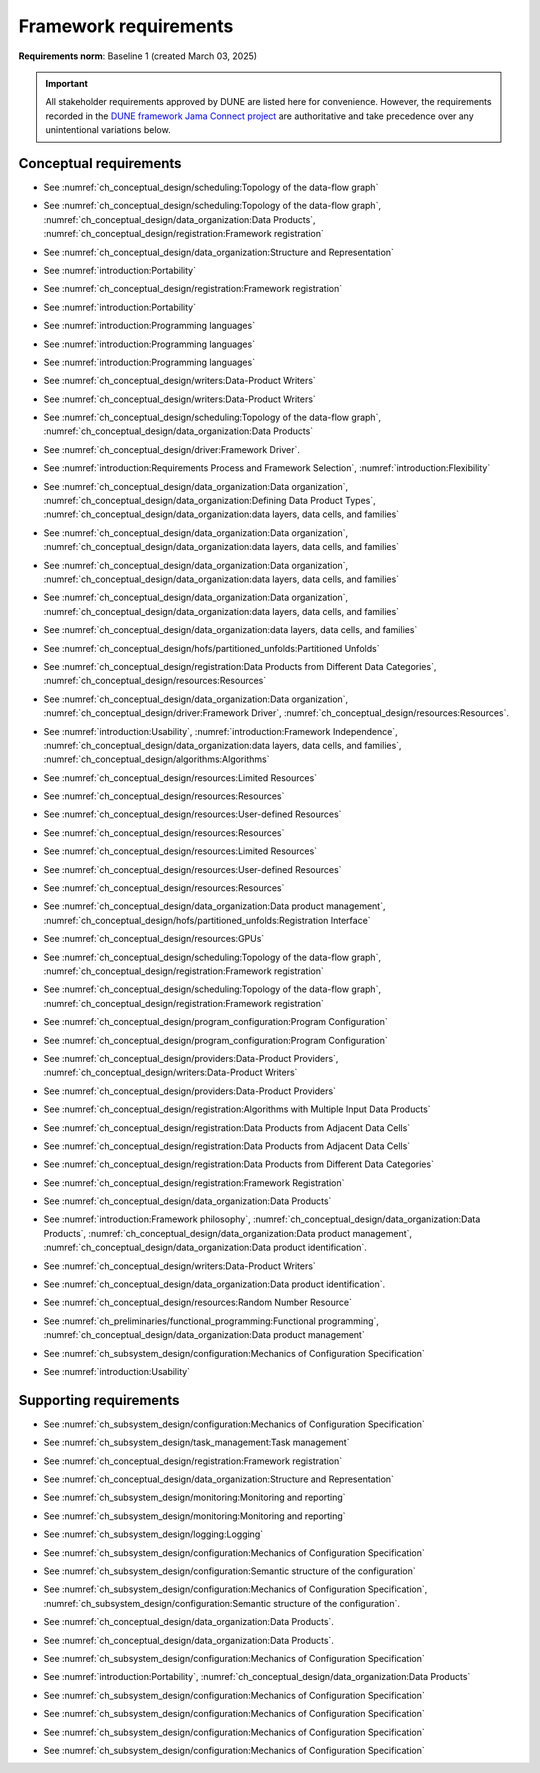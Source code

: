 **********************
Framework requirements
**********************

**Requirements norm**: Baseline 1 (created March 03, 2025)

.. important::

    All stakeholder requirements approved by DUNE are listed here for convenience.
    However, the requirements recorded in the `DUNE framework Jama Connect project <https://fnal-prod.jamacloud.com/perspective.req#/projects/63/dashboard/63>`_ are authoritative and take precedence over any unintentional variations below.

=======================
Conceptual requirements
=======================


.. req:: Algorithm Decomposability
    :collapse:
    :id: DUNE 1
    :jama: 1 https://fnal-prod.jamacloud.com/perspective.req?projectId=63&docId=14536
    :notes: This is ID #01 from the original DUNE document.
    :status: Approved
    :tags: General, Original

    The framework shall allow the execution of multiple algorithms.

- See :numref:`ch_conceptual_design/scheduling:Topology of the data-flow graph`

.. req:: Algorithm Communication Via Data Products
    :collapse:
    :id: DUNE 111
    :jama: 111 https://fnal-prod.jamacloud.com/perspective.req?projectId=63&docId=14847
    :status: Approved
    :tags: General, Reproducibility, Provenance

    The framework shall mediate communication between algorithms via data products.

- See :numref:`ch_conceptual_design/scheduling:Topology of the data-flow graph`, :numref:`ch_conceptual_design/data_organization:Data Products`, :numref:`ch_conceptual_design/registration:Framework registration`

.. req:: Data Product Representation
    :collapse:
    :id: DUNE 2
    :jama: 2 https://fnal-prod.jamacloud.com/perspective.req?projectId=63&docId=14539
    :notes: This is ID #02 from the original DUNE document.
    :status: Approved
    :tags: Original, General, Accelerators

    The framework shall separate the persistent representation of data products from their in-memory representations as seen by algorithms.

- See :numref:`ch_conceptual_design/data_organization:Structure and Representation`

.. req:: Full utilization of DUNE computing resources
    :collapse:
    :id: DUNE 8
    :jama: 8 https://fnal-prod.jamacloud.com/perspective.req?projectId=63&docId=14548
    :notes: This is ID #05 from the original DUNE document.
    :status: Approved
    :tags: General, Original, Reproducibility

    The framework shall run on widely-used scientific computing systems in order to fully utilize DUNE computing resources.

- See :numref:`introduction:Portability`

.. req:: Algorithm hardware requirements
    :collapse:
    :id: DUNE 9
    :jama: 9 https://fnal-prod.jamacloud.com/perspective.req?projectId=63&docId=14549
    :notes: This is ID #06 from the original DUNE document.
    :status: Approved
    :tags: General, Original, Reproducibility

    The framework shall provide an API that allows users to express hardware requirements of the algorithms.

- See :numref:`ch_conceptual_design/registration:Framework registration`

.. req:: Algorithms can use a GPU
    :collapse:
    :id: DUNE 11
    :jama: 11 https://fnal-prod.jamacloud.com/perspective.req?projectId=63&docId=14551
    :status: Approved
    :tags: General, Accelerators, Reproducibility

    The framework shall support running algorithms that require a GPU.

- See :numref:`introduction:Portability`

.. req:: Support for multiple programming languages
    :collapse:
    :id: DUNE 14
    :jama: 14 https://fnal-prod.jamacloud.com/perspective.req?projectId=63&docId=14554
    :notes: This is ID #07 from the original DUNE document.
            If DUNE decides that additional languages should be supported in the future, a specific requirement can be added for that language as a sub-requirement.
    :status: Approved
    :tags: Original, General

    The framework shall support the invocation of algorithms written in multiple programming languages.

- See :numref:`introduction:Programming languages`

.. req:: Support C++ algorithms
    :collapse:
    :id: DUNE 81
    :jama: 81 https://fnal-prod.jamacloud.com/perspective.req?projectId=63&docId=14663
    :status: Approved
    :tags: General

    The framework shall support the invocation of algorithms written in C++.

- See :numref:`introduction:Programming languages`

.. req:: Support Python algorithms
    :collapse:
    :id: DUNE 82
    :jama: 82 https://fnal-prod.jamacloud.com/perspective.req?projectId=63&docId=14664
    :status: Approved
    :tags: General

    The framework shall support the invocation of algorithms written in Python.

- See :numref:`introduction:Programming languages`

.. req:: Persist user-defined metadata
    :collapse:
    :id: DUNE 17
    :jama: 17 https://fnal-prod.jamacloud.com/perspective.req?projectId=63&docId=14557
    :notes: This is ID #08 from the original DUNE document.
    :status: Approved
    :tags: General, Original

    The framework shall provide user-accessible persistence of user-defined metadata.

- See :numref:`ch_conceptual_design/writers:Data-Product Writers`

.. req:: Framework shall read its own output files
    :collapse:
    :id: DUNE 19
    :jama: 19 https://fnal-prod.jamacloud.com/perspective.req?projectId=63&docId=14560
    :notes: This is ID #10 from the original DUNE document.
    :status: Approved
    :tags: Physics Analysis, Original

    The framework shall provide the ability to read a framework-produced file as input to a subsequent framework job so that the physics data are equivalent to the physics data obtained from a single execution of the combined job.

- See :numref:`ch_conceptual_design/writers:Data-Product Writers`

.. req:: Presenting data to subsequent algorithms
    :collapse:
    :id: DUNE 20
    :jama: 20 https://fnal-prod.jamacloud.com/perspective.req?projectId=63&docId=14562
    :status: Approved
    :tags: Physics Analysis

    The framework shall present data produced by an already executed algorithm to each subsequent, requesting algorithm.

- See :numref:`ch_conceptual_design/scheduling:Topology of the data-flow graph`, :numref:`ch_conceptual_design/data_organization:Data Products`

.. req:: Mix input streams
    :collapse:
    :id: DUNE 21
    :jama: 21 https://fnal-prod.jamacloud.com/perspective.req?projectId=63&docId=14563
    :notes: This is ID #11 from the original DUNE document.
    :status: Approved
    :tags: Physics Analysis, Original

    The framework shall support the creation of data sets composed of data products derived from data originating from disparate input sources.

- See :numref:`ch_conceptual_design/driver:Framework Driver`.

.. req:: Flexible data units
    :collapse:
    :id: DUNE 22
    :jama: 22 https://fnal-prod.jamacloud.com/perspective.req?projectId=63&docId=14580
    :notes: This is ID #12 from the original DUNE document.
    :status: Approved
    :tags: Original, Flexible Processing Unit (FPU)

    The framework shall support flexibly defined, context-aware processing units to address the varying granularity necessary for processing different kinds of data.

- See :numref:`introduction:Requirements Process and Framework Selection`, :numref:`introduction:Flexibility`

.. req:: Definition of data products
    :collapse:
    :id: DUNE 85
    :jama: 85 https://fnal-prod.jamacloud.com/perspective.req?projectId=63&docId=14693
    :status: Approved
    :tags: Flexible Processing Unit (FPU)

    The framework shall provide the ability for user-level code to define data products.

- See :numref:`ch_conceptual_design/data_organization:Data organization`, :numref:`ch_conceptual_design/data_organization:Defining Data Product Types`, :numref:`ch_conceptual_design/data_organization:data layers, data cells, and families`

.. req:: Creation of data sets
    :collapse:
    :id: DUNE 86
    :jama: 86 https://fnal-prod.jamacloud.com/perspective.req?projectId=63&docId=14696
    :status: Approved
    :tags: Flexible Processing Unit (FPU)
    :notes: This document uses "data cells" rather than "data sets".

    The framework shall provide the ability for user-level code to create new data sets.

- See :numref:`ch_conceptual_design/data_organization:Data organization`, :numref:`ch_conceptual_design/data_organization:data layers, data cells, and families`

.. req:: Definition of data families
    :collapse:
    :id: DUNE 87
    :jama: 87 https://fnal-prod.jamacloud.com/perspective.req?projectId=63&docId=14697
    :status: Approved
    :tags: Flexible Processing Unit (FPU)
    :notes: This document uses "data layers" rather than (this use) of "data families".

    The framework shall provide the ability for user-level code to define data families.

- See :numref:`ch_conceptual_design/data_organization:Data organization`, :numref:`ch_conceptual_design/data_organization:data layers, data cells, and families`

.. req:: Definition of data family hierarchies
    :collapse:
    :id: DUNE 88
    :jama: 88 https://fnal-prod.jamacloud.com/perspective.req?projectId=63&docId=14698
    :status: Approved
    :tags: Flexible Processing Unit (FPU)
    :notes: This document uses "data layer hierarchies" rather than "data family hierarchies".

    The framework shall provide the ability for user-level code to define hierarchies of data families.

- See :numref:`ch_conceptual_design/data_organization:Data organization`, :numref:`ch_conceptual_design/data_organization:data layers, data cells, and families`

.. req:: Process collections of unconstrained size
    :collapse:
    :id: DUNE 25
    :jama: 25 https://fnal-prod.jamacloud.com/perspective.req?projectId=63&docId=14584
    :notes: This originates from ID #16 from the original DUNE document.
    :status: Approved
    :tags: Original, Flexible Processing Unit (FPU)

    The framework shall support processing of collections that are too large to fit into memory at one time.

- See :numref:`ch_conceptual_design/data_organization:data layers, data cells, and families`

.. req:: Unfolding data products
    :collapse:
    :id: DUNE 33
    :jama: 33 https://fnal-prod.jamacloud.com/perspective.req?projectId=63&docId=14593
    :notes: This is ID #58 from the original DUNE document.
    :status: Approved
    :tags: Memory management, Original, Flexible Processing Unit (FPU)

    The framework shall allow the unfolding of data products into a sequence of finer-grained data products.

- See :numref:`ch_conceptual_design/hofs/partitioned_unfolds:Partitioned Unfolds`

.. req:: Access to external data sources
    :collapse:
    :id: DUNE 35
    :jama: 35 https://fnal-prod.jamacloud.com/perspective.req?projectId=63&docId=14595
    :notes: This is ID #47 from the original DUNE document.
            By "external data sources," we mean "data sources **other than** framework-readable data files containing detector readout or simulated physics data."
    :status: Approved
    :tags: Original, Services

    The framework shall support access to external data sources.

- See :numref:`ch_conceptual_design/registration:Data Products from Different Data Categories`, :numref:`ch_conceptual_design/resources:Resources`

.. req:: Calibration database algorithms
    :collapse:
    :id: DUNE 40
    :status: Approved
    :jama: 40 https://fnal-prod.jamacloud.com/perspective.req?projectId=63&docId=14600
    :notes: This is ID #68 as proposed to DUNE.
    :tags: Services

    The framework shall support algorithms that provide data from calibration databases.

- See :numref:`ch_conceptual_design/data_organization:Data organization`, :numref:`ch_conceptual_design/driver:Framework Driver`, :numref:`ch_conceptual_design/resources:Resources`.

.. req:: Algorithms independent of framework interface
    :collapse:
    :id: DUNE 43
    :status: Approved
    :jama: 43 https://fnal-prod.jamacloud.com/perspective.req?projectId=63&docId=14608
    :notes: This is ID #48 from the original DUNE document.
    :tags: Services, Original

    The framework shall support the registration of algorithms that are independent of framework interface.

- See :numref:`introduction:Usability`, :numref:`introduction:Framework Independence`, :numref:`ch_conceptual_design/data_organization:data layers, data cells, and families`, :numref:`ch_conceptual_design/algorithms:Algorithms`

.. req:: Safely executing thread-safe and non-thread-safe algorithms
    :collapse:
    :id: DUNE 45
    :status: Approved
    :jama: 45 https://fnal-prod.jamacloud.com/perspective.req?projectId=63&docId=14611
    :notes: This is ID #26 from the original DUNE document.
    :tags: Original, Concurrency and multithreading

    The framework shall safely execute user algorithms declared to be non-thread-safe along with those declared to be thread-safe.

- See :numref:`ch_conceptual_design/resources:Limited Resources`

.. req:: Resource specification for the program
    :collapse:
    :id: DUNE 47
    :status: Approved
    :jama: 47 https://fnal-prod.jamacloud.com/perspective.req?projectId=63&docId=14613
    :notes: This is ID #28 from the original DUNE document.
    :tags: Original, Concurrency and multithreading, Resource management

    The framework shall enable the specification of resources required by the program.

- See :numref:`ch_conceptual_design/resources:Resources`

.. req:: Specification of user-defined resources
    :collapse:
    :id: DUNE 149
    :status: Approved
    :jama: 149 https://fnal-prod.jamacloud.com/perspective.req?projectId=63&docId=15871
    :tags: Resource management

    The framework shall enable the specification of user-defined resources required by the program.

- See :numref:`ch_conceptual_design/resources:User-defined Resources`

.. req:: Resource specification for algorithms
    :collapse:
    :id: DUNE 52
    :status: Approved
    :jama: 52 https://fnal-prod.jamacloud.com/perspective.req?projectId=63&docId=14620
    :notes: This is ID #33 from the original DUNE document.
    :tags: Original, Concurrency and multithreading, Resource management

    The framework shall enable the specification of resources required by each algorithm.

- See :numref:`ch_conceptual_design/resources:Resources`

.. req:: Serial access to a thread-unsafe resource
    :collapse:
    :id: DUNE 145
    :status: Approved
    :jama: 145 https://fnal-prod.jamacloud.com/perspective.req?projectId=63&docId=15856
    :tags: Concurrency and multithreading, Original, Resource management

    The framework shall permit algorithm authors to specify that the algorithm requires serial access to a thread-unsafe resource.

- See :numref:`ch_conceptual_design/resources:Limited Resources`

.. req:: Specification of algorithm's user-defined resources
    :collapse:
    :id: DUNE 155
    :status: Approved
    :jama: 155 https://fnal-prod.jamacloud.com/perspective.req?projectId=63&docId=15891
    :tags: Resource management

    The framework shall enable the specification of user-defined resources required by the algorithm.

- See :numref:`ch_conceptual_design/resources:User-defined Resources`

.. req:: Resource-based algorithm concurrency
    :collapse:
    :id: DUNE 50
    :status: Approved
    :jama: 50 https://fnal-prod.jamacloud.com/perspective.req?projectId=63&docId=14618
    :notes: This is ID #31 from the original DUNE document.
    :tags: Original, Concurrency and multithreading, Resource management

    The framework shall dynamically schedule algorithms to execute efficiently according to the availability of each algorithm's required resources.

- See :numref:`ch_conceptual_design/resources:Resources`

.. req:: Optimize memory management for data products
    :collapse:
    :id: DUNE 142
    :status: Approved
    :jama: 142 https://fnal-prod.jamacloud.com/perspective.req?projectId=63&docId=15847
    :notes: Optimization means making the data products available for the shortest period of time possible for all algorithms that require them.
            The framework, however, may need to run in series multiple algorithms requiring those data products if those algorithms would run out of resources if run concurrently.
    :tags: Resource management

    The framework shall optimize the memory management of data products.

- See :numref:`ch_conceptual_design/data_organization:Data product management`, :numref:`ch_conceptual_design/hofs/partitioned_unfolds:Registration Interface`

.. req:: Composable workflows using GPU algorithms and CPU algorithms
    :collapse:
    :id: DUNE 54
    :status: Approved
    :jama: 54 https://fnal-prod.jamacloud.com/perspective.req?projectId=63&docId=14622
    :notes: This is ID #36 from the original DUNE document.
    :tags: Original, Concurrency and multithreading, Resource management

    The framework shall support composable workflows that use GPU algorithms along with CPU algorithms.

- See :numref:`ch_conceptual_design/resources:GPUs`

.. req:: Specification of data products required by an algorithm
    :collapse:
    :id: DUNE 65
    :status: Approved
    :jama: 65 https://fnal-prod.jamacloud.com/perspective.req?projectId=63&docId=14634
    :notes: This is ID #63 as proposed to DUNE.
    :tags: Registration

    The framework shall support the specification of data products required as input by an algorithm.

- See :numref:`ch_conceptual_design/scheduling:Topology of the data-flow graph`, :numref:`ch_conceptual_design/registration:Framework registration`

.. req:: Specification of data products created by an algorithm
    :collapse:
    :id: DUNE 156
    :status: Approved
    :jama: 156 https://fnal-prod.jamacloud.com/perspective.req?projectId=63&docId=15897
    :tags: Registration

    The framework shall support the specification of data products created as output by an algorithm.

- See :numref:`ch_conceptual_design/scheduling:Topology of the data-flow graph`, :numref:`ch_conceptual_design/registration:Framework registration`

.. req:: One configuration per framework execution
    :collapse:
    :id: DUNE 69
    :status: Approved
    :jama: 69 https://fnal-prod.jamacloud.com/perspective.req?projectId=63&docId=14638
    :notes: This is ID #44 from the original DUNE document.
    :tags: Original, Configuration

    The framework shall accept exactly one configuration per program execution.

- See :numref:`ch_conceptual_design/program_configuration:Program Configuration`

.. req:: Framework configuration language
    :collapse:
    :id: DUNE 72
    :status: Approved
    :jama: 72 https://fnal-prod.jamacloud.com/perspective.req?projectId=63&docId=14641
    :notes: This is ID #60 as proposed to DUNE.
    :tags: Configuration

    The framework shall provide the ability to configure the execution of a framework program at runtime using a human-readable language.

- See :numref:`ch_conceptual_design/program_configuration:Program Configuration`

.. req:: I/O plugins
    :collapse:
    :id: DUNE 73
    :status: Approved
    :jama: 73 https://fnal-prod.jamacloud.com/perspective.req?projectId=63&docId=14642
    :notes: This is ID #50 from the original DUNE document.
            Data includes physics data and metadata (both user-provided and framework metadata).
            The goal is to enable non-framework developers to implement an IO backend without needing to modify the framework itself.
    :tags: Data I/O layer, Original

    The framework shall provide a public API that enables the implementation of a concrete IO backend for a specific persistent storage format.

- See :numref:`ch_conceptual_design/providers:Data-Product Providers`, :numref:`ch_conceptual_design/writers:Data-Product Writers`

.. req:: Data I/O backward compatibility
    :collapse:
    :id: DUNE 76
    :status: Approved
    :jama: 76 https://fnal-prod.jamacloud.com/perspective.req?projectId=63&docId=14645
    :notes: This is ID #54 from the original DUNE document.
            Backward compatibility means that new code is able to read data produced by older versions of the framework.
    :tags: Original, Data I/O layer, Backwards compatibility

    The framework IO subsystem shall support backward compatibility across versions, subject to policy decisions on deprecation provided by DUNE.

- See :numref:`ch_conceptual_design/providers:Data-Product Providers`

.. req:: Algorithm invocation with data products from multiple data sets
    :collapse:
    :id: DUNE 89
    :status: Approved
    :jama: 89 https://fnal-prod.jamacloud.com/perspective.req?projectId=63&docId=14705
    :tags: Flexible Processing Unit (FPU)

    The framework shall allow a single invocation of an algorithm with data products from multiple data sets.

- See :numref:`ch_conceptual_design/registration:Algorithms with Multiple Input Data Products`

.. req:: Algorithm invocation with data products from adjacent data sets
    :collapse:
    :id: DUNE 91
    :status: Approved
    :jama: 91 https://fnal-prod.jamacloud.com/perspective.req?projectId=63&docId=14713
    :tags: Flexible Processing Unit (FPU)

    The framework shall support the invocation of an algorithm with data products belonging to adjacent data sets.

- See :numref:`ch_conceptual_design/registration:Data Products from Adjacent Data Cells`

.. req:: User-defined adjacency
    :collapse:
    :id: DUNE 92
    :status: Approved
    :jama: 92 https://fnal-prod.jamacloud.com/perspective.req?projectId=63&docId=14714
    :tags: Flexible Processing Unit (FPU)

    The framework shall support user code that defines adjacency of data sets within a data family.

- See :numref:`ch_conceptual_design/registration:Data Products from Adjacent Data Cells`

.. req:: Algorithm invocation with data products from multiple data families
    :collapse:
    :id: DUNE 113
    :status: Approved
    :jama: 113 https://fnal-prod.jamacloud.com/perspective.req?projectId=63&docId=14937
    :tags: Flexible Processing Unit (FPU)

    The framework shall allow a single invocation of an algorithm with data products from multiple data families.

- See :numref:`ch_conceptual_design/registration:Data Products from Different Data Categories`

.. req:: Specification of algorithm output FPUs
    :collapse:
    :id: DUNE 90
    :status: Approved
    :jama: 90 https://fnal-prod.jamacloud.com/perspective.req?projectId=63&docId=14706
    :notes: To implement this requirement, the algorithm should not know where its created data products are going--that is something that will be specified at the plugin level (perhaps by configuration).
    :tags: Flexible Processing Unit (FPU)

    The framework shall support the user specification of which data family to place the data products created by an algorithm.

- See :numref:`ch_conceptual_design/registration:Framework Registration`

.. req:: Algorithm-Data Separability
    :collapse:
    :id: DUNE 110
    :status: Approved
    :jama: 110 https://fnal-prod.jamacloud.com/perspective.req?projectId=63&docId=14845
    :tags: General

    The data objects exchanged among algorithms shall be separable from those algorithms.

- See :numref:`ch_conceptual_design/data_organization:Data Products`

.. req:: Provenance discovery
    :collapse:
    :id: DUNE 121
    :status: Approved
    :jama: 121 https://fnal-prod.jamacloud.com/perspective.req?projectId=63&docId=15293
    :tags: Provenance

    The framework shall enable users to discover the provenance of data products.

- See :numref:`introduction:Framework philosophy`, :numref:`ch_conceptual_design/data_organization:Data Products`, :numref:`ch_conceptual_design/data_organization:Data product management`, :numref:`ch_conceptual_design/data_organization:Data product identification`.

.. req:: Framework recording of metadata for reproduction of output data
    :collapse:
    :id: DUNE 28
    :status: Approved
    :jama: 28 https://fnal-prod.jamacloud.com/perspective.req?projectId=63&docId=14588
    :notes: This is ID #18 from the original DUNE document.
    :tags: Original, Reproducibility, Provenance

    The framework shall record metadata to output enabling the reproduction of the processing steps used to produce the data recorded in that output.

- See :numref:`ch_conceptual_design/writers:Data-Product Writers`

.. req:: Reproducibility of data products
    :collapse:
    :id: DUNE 122
    :status: Approved
    :jama: 122 https://fnal-prod.jamacloud.com/perspective.req?projectId=63&docId=15294
    :tags: Reproducibility, Provenance

    The framework shall support the reproduction of data products from the provenance stored in the output.

- See :numref:`ch_conceptual_design/data_organization:Data product identification`.

.. req:: Reproducibility with pseudo-random numbers
    :collapse:
    :id: DUNE 36
    :status: Approved
    :jama: 36 https://fnal-prod.jamacloud.com/perspective.req?projectId=63&docId=14596
    :notes: This is ID #22 from the original DUNE document.
    :tags: Original, Reproducibility, Provenance

    The framework shall provide a facility to produce random numbers enabling algorithms to create reproducible data in concurrent contexts.

- See :numref:`ch_conceptual_design/resources:Random Number Resource`

.. req:: Thread-safe design for algorithms
    :collapse:
    :id: DUNE 130
    :status: Approved
    :jama: 130 https://fnal-prod.jamacloud.com/perspective.req?projectId=63&docId=15742
    :tags: Concurrency and multithreading

    The framework shall facilitate the development of thread-safe algorithms.

- See :numref:`ch_preliminaries/functional_programming:Functional programming`, :numref:`ch_conceptual_design/data_organization:Data product management`

.. req:: Composing configurations of framework components
    :collapse:
    :id: DUNE 133
    :status: Approved
    :jama: 133 https://fnal-prod.jamacloud.com/perspective.req?projectId=63&docId=15775
    :tags: Configuration

    The framework shall support executing programs configured by composing configurations of separate components.

- See :numref:`ch_subsystem_design/configuration:Mechanics of Configuration Specification`

.. req:: Graceful shutdown of framework program
    :collapse:
    :id: DUNE 134
    :status: Approved
    :jama: 134 https://fnal-prod.jamacloud.com/perspective.req?projectId=63&docId=15787
    :notes: A *graceful shutdown* refers to a framework program that completes the processing of all in-flight data, safely closes all open input and output files, cleans up connections to external entities (e.g. databases), etc. before the program ends.
            This ensures that no resources are left in ill-defined states and that all output files are readable and valid.
            An important example of this is when a batch job exceeds a time limit and the grid system sends a signal to shutdown the job, which should end gracefully.
    :tags: Error handling

    The framework shall attempt a graceful shutdown by default.

- See :numref:`introduction:Usability`

=======================
Supporting requirements
=======================

.. req:: Shut down upon unmet algorithm hardware requirements
    :collapse:
    :id: DUNE 13
    :status: Approved
    :jama: 13 https://fnal-prod.jamacloud.com/perspective.req?projectId=63&docId=14553
    :tags: General

    The framework shall shut down if the platform fails to meet each specified hardware requirement.

.. req:: Emit diagnostic upon unmet algorithm hardware requirements
    :collapse:
    :id: DUNE 112
    :status: Approved
    :jama: 112 https://fnal-prod.jamacloud.com/perspective.req?projectId=63&docId=14885
    :tags: General

    The framework shall emit a diagnostic message for each hardware requirement the platform fails to meet.

.. req:: Provide instructions for writing algorithms in supported languages
    :collapse:
    :id: DUNE 16
    :status: Approved
    :jama: 16 https://fnal-prod.jamacloud.com/perspective.req?projectId=63&docId=14556
    :tags: Documentation

    The framework documentation shall provide instructions for writing framework-executable algorithms in supported languages.

.. req:: Data product I/O independence
    :collapse:
    :id: DUNE 24
    :status: Approved
    :jama: 24 https://fnal-prod.jamacloud.com/perspective.req?projectId=63&docId=14583
    :notes: This is ID #14 from the original DUNE document.
    :tags: Original, Data I/O layer

    The framework shall support reading from disk only the data products required by a given algorithm.

.. req:: Read collections of unconstrained size
    :collapse:
    :id: DUNE 32
    :status: Approved
    :jama: 32 https://fnal-prod.jamacloud.com/perspective.req?projectId=63&docId=14592
    :notes: This is ID #57 from the original DUNE document.
            Very large data collections could be 10s of GBs in size, and the memory budget may be a maximum of a few GBs.
    :tags: Original, Memory management

    The framework shall support the reading of collections too large to hold in memory.

.. req:: Write collections of unconstrained size
    :collapse:
    :id: DUNE 120
    :status: Approved
    :jama: 120 https://fnal-prod.jamacloud.com/perspective.req?projectId=63&docId=15288
    :tags: Original, Memory management

    The framework shall support the writing of collections too large to hold in memory.

.. req:: Configuration comparison
    :collapse:
    :id: DUNE 98
    :status: Approved
    :jama: 98 https://fnal-prod.jamacloud.com/perspective.req?projectId=63&docId=14724
    :tags: Configuration

    The framework shall provide the ability to compare two configurations.

- See :numref:`ch_subsystem_design/configuration:Mechanics of Configuration Specification`

.. req:: Record execution environment
    :collapse:
    :id: DUNE 30
    :status: Approved
    :jama: 30 https://fnal-prod.jamacloud.com/perspective.req?projectId=63&docId=14590
    :notes: This is ID #20 from the original DUNE document.
    :tags: Original, Reproducibility, Provenance

    The framework shall record the job's execution environment.

.. req:: User-selectable list of recordable execution environment components
    :collapse:
    :id: DUNE 100
    :status: Approved
    :jama: 100 https://fnal-prod.jamacloud.com/perspective.req?projectId=63&docId=14730
    :tags: Reproducibility, Provenance

    The framework shall provide the list of recordable components of the execution environment.

.. req:: Save user-selected execution environment components
    :collapse:
    :id: DUNE 101
    :status: Approved
    :jama: 101 https://fnal-prod.jamacloud.com/perspective.req?projectId=63&docId=14731
    :tags: Reproducibility, Provenance

    The framework shall save each execution-environment description selected by the user from the framework-provided-list.

.. req:: Record user-selected items from the shell environment
    :collapse:
    :id: DUNE 123
    :status: Approved
    :jama: 123 https://fnal-prod.jamacloud.com/perspective.req?projectId=63&docId=15480
    :tags: Provenance

    The framework shall record user-selected items from the shell environment.

.. req:: User-provided execution environment information
    :collapse:
    :id: DUNE 124
    :status: Approved
    :jama: 124 https://fnal-prod.jamacloud.com/perspective.req?projectId=63&docId=15482
    :tags: Provenance

    The framework shall record labelled execution environment information provided by the user.

.. req:: Maximum memory usage
    :collapse:
    :id: DUNE 31
    :status: Approved
    :jama: 31 https://fnal-prod.jamacloud.com/perspective.req?projectId=63&docId=14591
    :notes: This is ID #59 from the original DUNE document.
            The maximum memory available is a static quantity that can apply to (a) a job using an entire node with all of its available RSS, and (b) a job using a specific grid slot with a limit on the RSS.
            It is assumed that the operating system and C++/Python runtimes are not already enforcing this limit.
    :tags: Original, Memory management, Resource management

    The framework shall gracefully shut down if the program attempts to exceed a configured memory limit.

.. req:: Diagnostic message when exceeding memory limit
    :collapse:
    :id: DUNE 137
    :status: Approved
    :jama: 137 https://fnal-prod.jamacloud.com/perspective.req?projectId=63&docId=15802
    :tags: Memory management, Error handling

    The framework shall emit a diagnostic message if the program attempts to exceed the configured maximum memory.

.. req:: Algorithm code versioning and build information
    :collapse:
    :id: DUNE 39
    :status: Approved
    :jama: 39 https://fnal-prod.jamacloud.com/perspective.req?projectId=63&docId=14599
    :notes: This is ID #25 from the original DUNE document.
    :tags: Original, Reproducibility, Provenance

    The framework shall have an option to record build information, including the source code version, associated with each algorithm.

.. req:: Intra-algorithm concurrency and multi-threading
    :collapse:
    :id: DUNE 46
    :status: Approved
    :jama: 46 https://fnal-prod.jamacloud.com/perspective.req?projectId=63&docId=14612
    :notes: This is ID #27 from the original DUNE document.
            It is the responsibility of the algorithm author to ensure that any parallelism libraries used can work compatibly with those used by the framework itself.
    :tags: Original, Concurrency and multithreading

    The framework shall allow algorithms to use the same parallelism mechanisms the framework uses to schedule the execution of algorithms.

- See :numref:`ch_subsystem_design/task_management:Task management`

.. req:: Specification of maximum number of CPU threads
    :collapse:
    :id: DUNE 146
    :status: Approved
    :jama: 146 https://fnal-prod.jamacloud.com/perspective.req?projectId=63&docId=15865
    :tags: Resource management

    The framework shall enable the specification of the maximum number of CPU threads permitted by the program.

.. req:: Specification of maximum allowed CPU memory
    :collapse:
    :id: DUNE 147
    :status: Approved
    :jama: 147 https://fnal-prod.jamacloud.com/perspective.req?projectId=63&docId=15866
    :tags: Resource management, Memory management

    The framework shall enable the specification of the maximum CPU memory allowed by the program.

.. req:: Specification of GPU resources
    :collapse:
    :id: DUNE 148
    :status: Approved
    :jama: 148 https://fnal-prod.jamacloud.com/perspective.req?projectId=63&docId=15869
    :tags: Resource management

    The framework shall enable the specification of GPU resources required by the program.

.. req:: Specification of algorithm's maximum number of CPU threads
    :collapse:
    :id: DUNE 152
    :status: Approved
    :jama: 152 https://fnal-prod.jamacloud.com/perspective.req?projectId=63&docId=15883
    :tags: Resource management

    The framework shall enable the specification of the maximum number of CPU threads permitted by the algorithm.

- See :numref:`ch_conceptual_design/registration:Framework registration`

.. req:: Specification of algorithm's CPU memory usage
    :collapse:
    :id: DUNE 154
    :status: Approved
    :jama: 154 https://fnal-prod.jamacloud.com/perspective.req?projectId=63&docId=15889
    :tags: Resource management, Memory management

    The framework shall enable the specification of an algorithm's expected CPU memory usage.

- See :numref:`ch_conceptual_design/data_organization:Structure and Representation`

.. req:: Specification of algorithm's GPU resources
    :collapse:
    :id: DUNE 153
    :status: Approved
    :jama: 153 https://fnal-prod.jamacloud.com/perspective.req?projectId=63&docId=15886
    :tags: Resource management

    The framework shall enable the specification of GPU resources required by the algorithm.

.. req:: Remote GPU algorithm support
    :collapse:
    :id: DUNE 42
    :status: Approved
    :jama: 42 https://fnal-prod.jamacloud.com/perspective.req?projectId=63&docId=14607
    :notes: This is ID #70 as proposed to DUNE.
    :tags: Services

    The framework shall support algorithms that perform calculations using a remote GPU.

.. req:: Local GPU algorithm support
    :collapse:
    :id: DUNE 41
    :status: Approved
    :jama: 41 https://fnal-prod.jamacloud.com/perspective.req?projectId=63&docId=14602
    :notes: This is ID #69 as proposed to DUNE.
    :tags: Services

    The framework shall support algorithms that perform calculations using a local GPU.

.. req:: Logging resource usage per algorithm invocation
    :collapse:
    :id: DUNE 48
    :status: Approved
    :jama: 48 https://fnal-prod.jamacloud.com/perspective.req?projectId=63&docId=14614
    :notes: This is ID #29 from the original DUNE document.
    :tags: Original, Concurrency and multithreading, Resource management

    The framework shall support logging the usage of a specified resource for each algorithm using the resource.

.. req:: Elapsed time information
    :collapse:
    :id: DUNE 60
    :status: Approved
    :jama: 60 https://fnal-prod.jamacloud.com/perspective.req?projectId=63&docId=14629
    :notes: This is ID #66 as proposed to DUNE.
            This option is intended to capture wall-clock time and not CPU time.
            If more granular reporting of CPU vs. IO time is required, dedicated profiling tools like VTune or Linaro Forge should be used.
    :tags: General, Resource management

    The framework shall have an option to provide elapsed time information for each algorithm executed in a framework program.

- See :numref:`ch_subsystem_design/monitoring:Monitoring and reporting`

.. req:: Efficient execution of algorithms requiring access to a network resource
    :collapse:
    :id: DUNE 144
    :status: Approved
    :jama: 144 https://fnal-prod.jamacloud.com/perspective.req?projectId=63&docId=15854
    :notes: An example of efficient execution is an algorithm requiring network resource does not occupy a core that can do other work while the algorithm "waits" for the resource to respond.
    :tags: Concurrency and multithreading, Original, Resource management

    The framework shall efficiently execute a graph of algorithms where at least one algorithm requires access to a network resource.

.. req:: Optimize availability of external resources
    :collapse:
    :id: DUNE 143
    :status: Approved
    :jama: 143 https://fnal-prod.jamacloud.com/perspective.req?projectId=63&docId=15848
    :notes: Examples of external resources include local GPUs, remote inference servers, and databases.
            This requirement also serves as a replacement for a former requirement: "The framework MUST be able to broker/cache service replies that might be common to multiple instances of algorithms (reduce load on external service/disk/memory/network/...). E.g. a request for a calibration constant that is common among all FPUs in a run.
            Not every instance of an algorithm should trigger an actual request to the central database providing these."
    :tags: Resource management

    The framework shall optimize the availability of external resources.

.. req:: Efficient execution of algorithms with specific CPU memory requirements
    :collapse:
    :id: DUNE 150
    :status: Approved
    :jama: 150 https://fnal-prod.jamacloud.com/perspective.req?projectId=63&docId=15874
    :tags: Resource management, Memory management

    The framework shall efficiently execute a graph of algorithms where at least one algorithm specifies a required amount of CPU memory.

.. req:: Efficient execution of algorithms with specific GPU memory requirements
    :collapse:
    :id: DUNE 151
    :status: Approved
    :jama: 151 https://fnal-prod.jamacloud.com/perspective.req?projectId=63&docId=15875
    :tags: Resource management, Memory management

    The framework shall efficiently execute a graph of algorithms where at least one algorithm specifies a required amount of GPU memory.

.. req:: Emit message describing data flow of program
    :collapse:
    :id: DUNE 68
    :status: Approved
    :jama: 68 https://fnal-prod.jamacloud.com/perspective.req?projectId=63&docId=14637
    :notes: This is ID #64 as proposed to DUNE.
    :tags: Concurrency and multithreading

    The framework shall have an option to emit a description of the data flow of a configured program without executing the workflow.

.. req:: Emit message stating algorithm resource requirements
    :collapse:
    :id: DUNE 56
    :status: Approved
    :jama: 56 https://fnal-prod.jamacloud.com/perspective.req?projectId=63&docId=14625
    :notes: This is ID #38 from the original DUNE document.
    :tags: Original, Concurrency and multithreading, Resource management

    The framework shall have an option to emit a message stating the resources required by each algorithm of a configured program without executing the workflow.

.. req:: Monitoring global memory use
    :collapse:
    :id: DUNE 59
    :status: Approved
    :jama: 59 https://fnal-prod.jamacloud.com/perspective.req?projectId=63&docId=14628
    :notes: This is ID #67 as proposed to DUNE.
    :tags: General, Memory management, Resource management

    The framework shall be able to report the global memory use of the framework program at user-specified points in time.

- See :numref:`ch_subsystem_design/monitoring:Monitoring and reporting`

.. req:: Framework-independent message logging
    :collapse:
    :id: DUNE 61
    :status: Approved
    :jama: 61 https://fnal-prod.jamacloud.com/perspective.req?projectId=63&docId=14630
    :notes: This is ID #65 as proposed to DUNE.
    :tags: General

    The framework shall support a logging solution that is usable in an algorithm without that algorithm explicitly relying on the framework.

- See :numref:`ch_subsystem_design/logging:Logging`

.. req:: Configuration validation
    :collapse:
    :id: DUNE 64
    :status: Approved
    :jama: 64 https://fnal-prod.jamacloud.com/perspective.req?projectId=63&docId=14633
    :notes: This is ID #42 from the original DUNE document.
    :tags: Original, Configuration

    The framework shall validate an algorithm's configuration against specifications provided at registration time.

- See :numref:`ch_subsystem_design/configuration:Mechanics of Configuration Specification`

.. req:: Algorithm configuration schema availability
    :collapse:
    :id: DUNE 67
    :status: Approved
    :jama: 67 https://fnal-prod.jamacloud.com/perspective.req?projectId=63&docId=14636
    :notes: This is ID #43 from the original DUNE document.
    :tags: Original, Configuration

    The framework shall have an option to emit an algorithm's configuration schema in human-readable form.

- See :numref:`ch_subsystem_design/configuration:Semantic structure of the configuration`

.. req:: Eager validation of algorithm configuration
    :collapse:
    :id: DUNE 70
    :status: Approved
    :jama: 70 https://fnal-prod.jamacloud.com/perspective.req?projectId=63&docId=14639
    :notes: This is ID #45 from the original DUNE document.
            Validation includes any reading, parsing, canonicalizing, and checking against applicable schemata.
    :tags: Original, Configuration

    The framework shall validate the configuration of each algorithm before that algorithm processes data.

- See :numref:`ch_subsystem_design/configuration:Mechanics of Configuration Specification`, :numref:`ch_subsystem_design/configuration:Semantic structure of the configuration`.

.. req:: I/O backend for ROOT
    :collapse:
    :id: DUNE 74
    :status: Approved
    :jama: 74 https://fnal-prod.jamacloud.com/perspective.req?projectId=63&docId=14643
    :notes: This is ID #51 from the original DUNE document.
    :tags: Data I/O layer, Original

    The framework ecosystem shall support a ROOT IO backend.

- See :numref:`ch_conceptual_design/data_organization:Data Products`.

.. req:: I/O backend for HDF5
    :collapse:
    :id: DUNE 141
    :status: Approved
    :jama: 141 https://fnal-prod.jamacloud.com/perspective.req?projectId=63&docId=15838
    :tags: Data I/O layer, Original

    The framework ecosystem shall support an HDF5 IO backend.

- See :numref:`ch_conceptual_design/data_organization:Data Products`.

.. req:: Data product backward compatibility
    :collapse:
    :id: DUNE 106
    :status: Approved
    :jama: 106 https://fnal-prod.jamacloud.com/perspective.req?projectId=63&docId=14796
    :tags: Data I/O layer, Backwards compatibility

    The framework's IO subsystem shall support backward compatibility of data products.

.. req:: Metadata backward compatibility
    :collapse:
    :id: DUNE 107
    :status: Approved
    :jama: 107 https://fnal-prod.jamacloud.com/perspective.req?projectId=63&docId=14797
    :notes: Metadata here can include user-visible (including user-provided) metadata, and framework metadata, which may not be user-visible but is necessary for framework operation.
    :tags: Data I/O layer, Backwards compatibility

    The framework's IO subsystem shall support backward compatibility of metadata.

.. req:: Configurable data compression
    :collapse:
    :id: DUNE 77
    :status: Approved
    :jama: 77 https://fnal-prod.jamacloud.com/perspective.req?projectId=63&docId=14646
    :notes: This is ID #55 from the original DUNE document.
    :tags: Original, Data I/O layer

    The framework IO subsystem shall allow user-configuration of compression settings for each concrete IO implementation.

.. req:: User-configurable output file rollover
    :collapse:
    :id: DUNE 78
    :status: Approved
    :jama: 78 https://fnal-prod.jamacloud.com/perspective.req?projectId=63&docId=14647
    :notes: This is ID #56 from the original DUNE document.
    :tags: Original, Data I/O layer

    The framework shall support user-configurable rollover of output files.

.. req:: Output file rollover due to number of data sets in data family
    :collapse:
    :id: DUNE 109
    :status: Approved
    :jama: 109 https://fnal-prod.jamacloud.com/perspective.req?projectId=63&docId=14806
    :notes: Some examples include limiting the output file to contain data for: (a) 1 subrun ("subrun" is the user-specified family) (b) 100 spills ("spill" is the user-specified family) (c) 10 blobs ("blob" is the user-specified family)
    :tags: Data I/O layer

    The framework shall have an option to rollover output files according to a configurable limit on the number of data sets in a user-specified data family.

.. req:: Output file rollover due to file size
    :collapse:
    :id: DUNE 138
    :status: Approved
    :jama: 138 https://fnal-prod.jamacloud.com/perspective.req?projectId=63&docId=15826
    :tags: Data I/O layer

    The framework shall have an option to rollover output files according to a configurable limit on output-file size.

.. req:: Output file rollover due to user-defined quantities
    :collapse:
    :id: DUNE 139
    :status: Approved
    :jama: 139 https://fnal-prod.jamacloud.com/perspective.req?projectId=63&docId=15830
    :notes: An example of an aggregated value of a user-derived quantity is the number of protons on target (POTs).
    :tags: Data I/O layer

    The framework shall have an option to rollover output files according to a configurable limit on the aggregated value of a user-derived quantity.

.. req:: Output file rollover due to file lifetime
    :collapse:
    :id: DUNE 140
    :status: Approved
    :jama: 140 https://fnal-prod.jamacloud.com/perspective.req?projectId=63&docId=15832
    :tags: Data I/O layer

    The framework shall have an option to rollover output files according to a configurable limit on the time the file has been open.

.. req:: ProtoDUNE single-phase raw data
    :collapse:
    :id: DUNE 116
    :status: Deferred
    :jama: 116 https://fnal-prod.jamacloud.com/perspective.req?projectId=63&docId=15239
    :notes: ProtoDUNE single-phase was used in run 1.
            For this requirement, the framework *ecosystem* is responsible for processing run 1 data (e.g. the framework might not read the run 1 data directly, but a translation program might first prepare the run 1 data for reading within the framework).
    :tags: Backwards compatibility, Data I/O layer

    The framework ecosystem shall support processing ProtoDUNE single-phase raw data.

.. req:: ProtoDUNE dual-phase raw data
    :collapse:
    :id: DUNE 117
    :status: Deferred
    :jama: 117 https://fnal-prod.jamacloud.com/perspective.req?projectId=63&docId=15240
    :notes: ProtoDUNE dual-phase was used in run 1.
            For this requirement, the framework *ecosystem* is responsible for processing run 1 data (e.g. the framework might not read the run 1 data directly, but a translation program might first prepare the run 1 data for reading within the framework).
    :tags: Backwards compatibility, Data I/O layer

    The framework ecosystem shall support processing ProtoDUNE dual-phase raw data.

.. req:: ProtoDUNE II horizontal-drift raw data
    :collapse:
    :id: DUNE 118
    :status: Approved
    :jama: 118 https://fnal-prod.jamacloud.com/perspective.req?projectId=63&docId=15242
    :tags: Backwards compatibility, Data I/O layer

    The framework ecosystem shall support processing ProtoDUNE II horizontal-drift raw data.

.. req:: ProtoDUNE II vertical-drift raw data
    :collapse:
    :id: DUNE 119
    :status: Approved
    :jama: 119 https://fnal-prod.jamacloud.com/perspective.req?projectId=63&docId=15244
    :tags: Backwards compatibility, Data I/O layer

    The framework ecosystem shall support processing ProtoDUNE II vertical-drift raw data.

.. req:: Framework configuration persistency
    :collapse:
    :id: DUNE 27
    :status: Approved
    :jama: 27 https://fnal-prod.jamacloud.com/perspective.req?projectId=63&docId=14587
    :notes: This is ID #17 from the original DUNE document.
            This requirement is in support of documenting and reproducing previous results.
    :tags: Original, Configuration, Reproducibility, Provenance

    The framework shall provide an option to persist the configuration of each framework execution to the output of that execution.

- See :numref:`ch_subsystem_design/configuration:Mechanics of Configuration Specification`

.. req:: Independence from unique hardware characteristics
    :collapse:
    :id: DUNE 63
    :status: Approved
    :jama: 63 https://fnal-prod.jamacloud.com/perspective.req?projectId=63&docId=14632
    :notes: This is ID #62 as proposed to DUNE.
    :tags: Reproducibility, Provenance

    The framework shall operate independently of unique characteristics of existing hardware.

- See :numref:`introduction:Portability`, :numref:`ch_conceptual_design/data_organization:Data Products`

.. req:: Command line interface (CLI)
    :collapse:
    :id: DUNE 125
    :status: Approved
    :jama: 125 https://fnal-prod.jamacloud.com/perspective.req?projectId=63&docId=15710
    :tags: Configuration

    The framework shall provide a command-line interface that allows the setting of configuration parameters.

- See :numref:`ch_subsystem_design/configuration:Mechanics of Configuration Specification`

.. req:: Support local configuration changes
    :collapse:
    :id: DUNE 126
    :status: Approved
    :jama: 126 https://fnal-prod.jamacloud.com/perspective.req?projectId=63&docId=15715
    :tags: Configuration

    The framework shall support the use of local configuration changes with respect to a separate complete configuration to modify the execution of a program.

- See :numref:`ch_subsystem_design/configuration:Mechanics of Configuration Specification`

.. req:: Configuration tracing
    :collapse:
    :id: DUNE 127
    :status: Approved
    :jama: 127 https://fnal-prod.jamacloud.com/perspective.req?projectId=63&docId=15718
    :tags: Configuration

    The framework configuration system shall have an option to provide diagnostic information for an evaluated configuration, including origins of final parameter values.

- See :numref:`ch_subsystem_design/configuration:Mechanics of Configuration Specification`

.. req:: Configuration language single point of maintenance
    :collapse:
    :id: DUNE 128
    :status: Approved
    :jama: 128 https://fnal-prod.jamacloud.com/perspective.req?projectId=63&docId=15723
    :notes: This must be met by each configuration language.
    :tags: Configuration

    The language used for configuring a framework program shall include features for maintaining hierarchical configurations from a single point of maintenance.

- See :numref:`ch_subsystem_design/configuration:Mechanics of Configuration Specification`

.. req:: Enable identification of data sets containing chunked data products
    :collapse:
    :id: DUNE 129
    :status: Approved
    :jama: 129 https://fnal-prod.jamacloud.com/perspective.req?projectId=63&docId=15737
    :tags: Provenance, Chunkification

    The framework shall record metadata identifying data sets where the framework took special measures to process data collections of unconstrained size.

.. req:: Framework build flags
    :collapse:
    :id: DUNE 131
    :status: Approved
    :jama: 131 https://fnal-prod.jamacloud.com/perspective.req?projectId=63&docId=15744
    :tags: Debugging

    The framework build system shall support options that enable debugging executed code.

.. req:: Floating-point environment
    :collapse:
    :id: DUNE 132
    :status: Approved
    :jama: 132 https://fnal-prod.jamacloud.com/perspective.req?projectId=63&docId=15746
    :tags: Reproducibility, Error handling, Debugging

    The framework shall allow the per-execution setting of the float-point environment to control the handling of IEEE floating-point exceptions.

.. req:: Graceful shutdown for uncaught exception
    :collapse:
    :id: DUNE 135
    :status: Approved
    :jama: 135 https://fnal-prod.jamacloud.com/perspective.req?projectId=63&docId=15788
    :tags: Error handling

    The framework shall by default attempt a graceful shutdown upon receiving an uncaught exception from user algorithms.

.. req:: Graceful shutdown for received signal
    :collapse:
    :id: DUNE 136
    :status: Approved
    :jama: 136 https://fnal-prod.jamacloud.com/perspective.req?projectId=63&docId=15789
    :tags: Error handling

    The framework shall by default attempt a graceful shutdown when receiving a signal.
